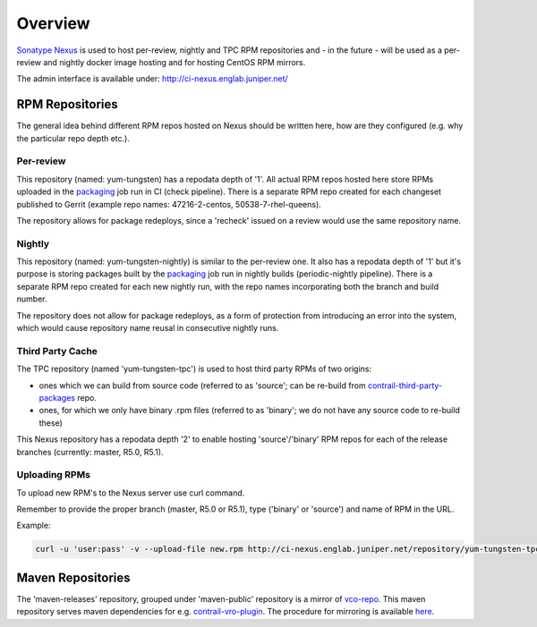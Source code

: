 Overview
========

`Sonatype Nexus <https://www.sonatype.com/nexus-repository-sonatype>`_ is used to host
per-review, nightly and TPC RPM repositories and - in the future - will be used as a per-review
and nightly docker image hosting and for hosting CentOS RPM mirrors.

The admin interface is available under: http://ci-nexus.englab.juniper.net/

RPM Repositories
----------------

The general idea behind different RPM repos hosted on Nexus should be written here, how are they
configured (e.g. why the particular repo depth etc.).

Per-review
**********

This repository (named: yum-tungsten) has a repodata depth of '1'. All actual RPM repos hosted here
store RPMs uploaded in the packaging_ job run in CI (check pipeline). There is a separate RPM repo
created for each changeset published to Gerrit (example repo names: 47216-2-centos, 50538-7-rhel-queens).

The repository allows for package redeploys, since a 'recheck' issued on a review would use the same
repository name.

Nightly
*******

This repository (named: yum-tungsten-nightly) is similar to the per-review one. It also has a
repodata depth of '1' but it's purpose is storing packages built by the packaging_ job run
in nightly builds (periodic-nightly pipeline). There is a separate RPM repo created for each new
nightly run, with the repo names incorporating both the branch and build number.

The repository does not allow for package redeploys, as a form of protection from introducing an
error into the system, which would cause repository name reusal in consecutive nightly runs.

Third Party Cache
*****************

The TPC repository (named 'yum-tungsten-tpc') is used to host third party RPMs of two origins:

* ones which we can build from source code (referred to as 'source'; can be re-build from
  contrail-third-party-packages_ repo.
* ones, for which we only have binary .rpm files (referred to as 'binary'; we do not have any source
  code to re-build these)

This Nexus repository has a repodata depth '2' to enable hosting 'source'/'binary' RPM repos for each
of the release branches (currently: master, R5.0, R5.1).

Uploading RPMs
**************

To upload new RPM's to the Nexus server use curl command.

Remember to provide the proper branch (master, R5.0 or R5.1), type ('binary' or 'source') and name of RPM in the URL.

Example:

.. code:: bash

  curl -u 'user:pass' -v --upload-file new.rpm http://ci-nexus.englab.juniper.net/repository/yum-tungsten-tpc/master/source/new.rpm

Maven Repositories
------------------

The 'maven-releases' repository, grouped under 'maven-public' repository is a mirror of vco-repo_.
This maven repository serves maven dependencies for e.g. contrail-vro-plugin_.
The procedure for mirroring is available here_.

.. _contrail-third-party-packages: https://github.com/Juniper/contrail-third-party-packages
.. _vco-repo: https://sdnpoc-vrodev.englab.juniper.net:8281/vco-repo/
.. _contrail-vro-plugin: https://github.com/Juniper/contrail-vro-plugin/blob/master/playbooks/contrail-build-vro-plugin/run.yaml#L17
.. _here: https://github.com/tungsten-infra/ci-utils/tree/master/tungsten_ci_utils/mirror_maven_repo
.. _packaging: https://github.com/Juniper/contrail-zuul-jobs/blob/master/zuul.d/contrail-jobs.yaml#L4
